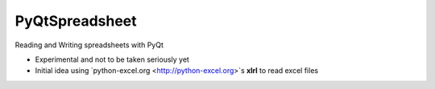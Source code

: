 PyQtSpreadsheet
================

Reading and Writing spreadsheets with PyQt 

* Experimental and not to be taken seriously yet
* Initial idea using `python-excel.org <http://python-excel.org>`s **xlrl** to read excel files

